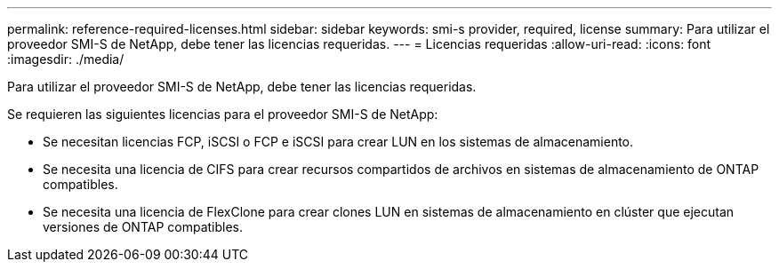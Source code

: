 ---
permalink: reference-required-licenses.html 
sidebar: sidebar 
keywords: smi-s provider, required, license 
summary: Para utilizar el proveedor SMI-S de NetApp, debe tener las licencias requeridas. 
---
= Licencias requeridas
:allow-uri-read: 
:icons: font
:imagesdir: ./media/


[role="lead"]
Para utilizar el proveedor SMI-S de NetApp, debe tener las licencias requeridas.

Se requieren las siguientes licencias para el proveedor SMI-S de NetApp:

* Se necesitan licencias FCP, iSCSI o FCP e iSCSI para crear LUN en los sistemas de almacenamiento.
* Se necesita una licencia de CIFS para crear recursos compartidos de archivos en sistemas de almacenamiento de ONTAP compatibles.
* Se necesita una licencia de FlexClone para crear clones LUN en sistemas de almacenamiento en clúster que ejecutan versiones de ONTAP compatibles.

